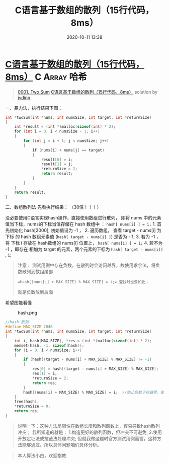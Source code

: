 #+TITLE: C语言基于数组的散列（15行代码，8ms）
#+DATE: 2020-10-11 13:38
#+LAST_MODIFIED: 2020-10-11 13:38
#+STARTUP: overview
#+HUGO_WEIGHT: auto
#+HUGO_AUTO_SET_LASTMOD: t
#+EXPORT_FILE_NAME: 0001-two-sum-cyu-yan-ji-yu-shu-zu-de-san-lie-15xing-dai-ma-8ms-
#+HUGO_BASE_DIR:~/G/blog
#+HUGO_SECTION: leetcode
#+HUGO_CATEGORIES:leetcode
#+HUGO_TAGS: Leetcode Algorithms C Array 哈希

* [[https://leetcode-cn.com/problems/two-sum/solution/cyu-yan-ji-yu-shu-zu-de-san-lie-15xing-dai-ma-8ms-/][C语言基于数组的散列（15行代码，8ms）]] :C:Array:哈希:
:PROPERTIES:
:VISIBILITY: children
:END:

#+begin_quote
[[https://leetcode-cn.com/problems/two-sum/][0001. Two Sum]] [[https://leetcode-cn.com/problems/two-sum/solution/cyu-yan-ji-yu-shu-zu-de-san-lie-15xing-dai-ma-8ms-/][C语言基于数组的散列（15行代码，8ms）]] solution by [[https://leetcode-cn.com/u/jyding/][jyding]]
#+end_quote

一、暴力法，执行结果下图：
[[https://pic.leetcode-cn.com/c63434eaa63686ec2d5468d080054855d8aad9d391bf06284de55a5599850e51-Screenshot%20from%202020-03-31%2014-34-01.png]]

#+BEGIN_SRC C
  int *twoSum(int *nums, int numsSize, int target, int *returnSize)
  {
      int *result = (int *)malloc(sizeof(int) * 2);
      for (int i = 0; i < numsSize - 1; i++)
      {
          for (int j = i + 1; j < numsSize; j++)
          {
              if (nums[i] + nums[j] == target)
              {
                  result[0] = i;
                  result[1] = j;
                  *returnSize = 2;
                  return result;
              }
          }
      }
      return result;
  }
#+END_SRC

二、数组散列法 先看执行结果： （30倍！！！）
[[https://pic.leetcode-cn.com/e7ff40206b590c2187d1584811041dc1f133fe622ff7bb8ddd28134a8e7cd180-Screenshot%20from%202020-03-31%2014-34-33.png]]

没必要使用C语言实现hash操作，直接使用数组进行散列， 即将 nums
中的元素值当下标，nums的下标当值存储在 hash 数组中 ：
=hash[ nums[i] ] = i;= 1. 首先初始化 hash[2000], 初始值设为 -1 ， 2.
遍历数组， 查看 target - nums[i] 为下标 的 hash 数组元素值
(=hash[ target - nums[i] ]=) 是否为 - 1; 3. 若为 -1 ，将 下标 i 存放在
hash数组的 nums[i] 位置上， =hash[ nums[i] ] = i;= 4. 若不为 -1 ，即存在
相加为 target 的元素，两个元素的下标为 =hash[ target - nums[i]]= , =i=;

#+BEGIN_QUOTE
  注意：
  测试用例中存在负数，在散列时会访问越界，故使用求余法，将负数散列到数组尾部
  : =hash[(nums[i] + MAX_SIZE) % MAX_SIZE] = i;= 查找时也要如此；
  就是负数放到后面
#+END_QUOTE

希望图能看懂

#+CAPTION: hash.png
[[https://pic.leetcode-cn.com/79db6316c713702f1af6fc6197b64846d437e135dffdea7d3a675355b3147ac1-hash.png]]

#+BEGIN_SRC C
  //hash 散列
  #define MAX_SIZE 2048
  int *twoSum(int *nums, int numsSize, int target, int *returnSize)
  {
      int i, hash[MAX_SIZE], *res = (int *)malloc(sizeof(int) * 2);
      memset(hash, -1, sizeof(hash));
      for (i = 0; i < numsSize; i++)
      {
          if (hash[(target - nums[i] + MAX_SIZE) % MAX_SIZE] != -1)
          {
              res[0] = hash[(target - nums[i] + MAX_SIZE) % MAX_SIZE];
              res[1] = i;
              *returnSize = 2;
              return res;
          }
          hash[(nums[i] + MAX_SIZE) % MAX_SIZE] = i;  //防止负数下标越界，循环散列
      }
      free(hash);
      *returnSize = 0;
      return res;
  }
#+END_SRC

#+BEGIN_QUOTE
  说明一下：这种方法局限性在数组长度和散列函数上，容易导致hash散列冲突；
  我所知道的就是： 1.构造更好的散列函数，但冲突不可避免,
  2.使用开放定址法或拉链法处理冲突;
  但就我做这题时官方测试用例而言，这种方法能够通过。所以具体问题咱们具体分析。
#+END_QUOTE

#+BEGIN_QUOTE
  本人算法小白，欢迎指教
#+END_QUOTE
